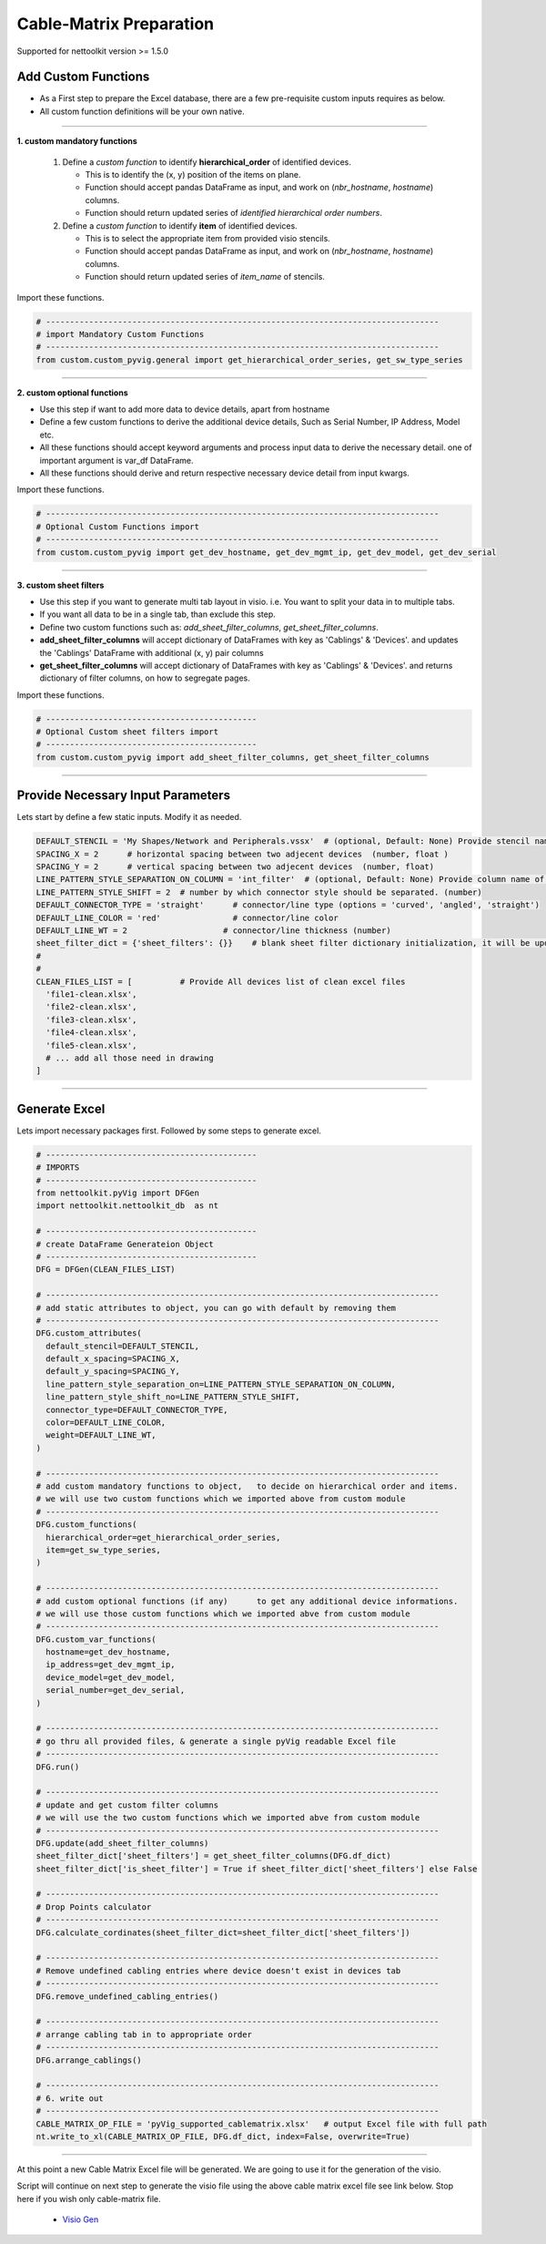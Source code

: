 
Cable-Matrix Preparation
==========================================

Supported for nettoolkit version >= 1.5.0


Add Custom Functions
--------------------


* As a First step to prepare the Excel database, there are a few pre-requisite custom inputs requires as below.
* All custom function definitions will be your own native.

-----

**1. custom mandatory functions**

  1. Define a *custom function* to identify **hierarchical_order** of identified devices. 

     * This is to identify the (x, y) position of the items on plane.
     * Function should accept pandas DataFrame as input, and work on (*nbr_hostname*, *hostname*) columns.
     * Function should return updated series of *identified hierarchical order numbers*.
     
  2. Define a *custom function* to identify **item** of identified devices.

     * This is to select the appropriate item from provided visio stencils.
     * Function should accept pandas DataFrame as input, and work on (*nbr_hostname*, *hostname*) columns.
     * Function should return updated series of *item_name* of stencils.

Import these functions.

.. code-block:: python

  # ----------------------------------------------------------------------------------
  # import Mandatory Custom Functions
  # ----------------------------------------------------------------------------------
  from custom.custom_pyvig.general import get_hierarchical_order_series, get_sw_type_series



-----

**2. custom optional functions**

* Use this step if want to add more data to device details, apart from hostname
* Define a few custom functions to derive the additional device details, Such as Serial Number, IP Address, Model etc.
* All these functions should accept keyword arguments and process input data to derive the necessary detail. one of important argument is var_df DataFrame.
* All these functions should derive and return respective necessary device detail from input kwargs.

Import these functions.

.. code-block:: python

  # ----------------------------------------------------------------------------------
  # Optional Custom Functions import
  # ----------------------------------------------------------------------------------
  from custom.custom_pyvig import get_dev_hostname, get_dev_mgmt_ip, get_dev_model, get_dev_serial



-----

**3. custom sheet filters**

* Use this step if you want to generate multi tab layout in visio. i.e. You want to split your data in to multiple tabs.
* If you want all data to be in a single tab, than exclude this step.
* Define two custom functions such as: *add_sheet_filter_columns*, *get_sheet_filter_columns*.
* **add_sheet_filter_columns** will accept dictionary of DataFrames with key as 'Cablings' & 'Devices'. and updates the 'Cablings' DataFrame with additional (x, y) pair columns 
* **get_sheet_filter_columns** will accept dictionary of DataFrames with key as 'Cablings' & 'Devices'. and returns dictionary of filter columns, on how to segregate pages.

Import these functions.

.. code-block:: python

  # --------------------------------------------
  # Optional Custom sheet filters import
  # --------------------------------------------
  from custom.custom_pyvig import add_sheet_filter_columns, get_sheet_filter_columns


-----


Provide Necessary Input Parameters
----------------------------------

Lets start by define a few static inputs. Modify it as needed.

.. code-block:: python

  DEFAULT_STENCIL = 'My Shapes/Network and Peripherals.vssx'  # (optional, Default: None) Provide stencil name with full path 
  SPACING_X = 2      # horizontal spacing between two adjecent devices  (number, float )
  SPACING_Y = 2      # vertical spacing between two adjecent devices  (number, float)
  LINE_PATTERN_STYLE_SEPARATION_ON_COLUMN = 'int_filter'  # (optional, Default: None) Provide column name of clean file, based on which connectors should be separated
  LINE_PATTERN_STYLE_SHIFT = 2  # number by which connector style should be separated. (number)
  DEFAULT_CONNECTOR_TYPE = 'straight'      # connector/line type (options = 'curved', 'angled', 'straight')
  DEFAULT_LINE_COLOR = 'red'               # connector/line color
  DEFAULT_LINE_WT = 2                    # connector/line thickness (number)
  sheet_filter_dict = {'sheet_filters': {}}    # blank sheet filter dictionary initialization, it will be updated later stage.
  #
  #
  CLEAN_FILES_LIST = [          # Provide All devices list of clean excel files
    'file1-clean.xlsx',
    'file2-clean.xlsx',
    'file3-clean.xlsx',
    'file4-clean.xlsx',
    'file5-clean.xlsx',
    # ... add all those need in drawing
  ]

-----

  
Generate Excel
--------------

Lets import necessary packages first. Followed by some steps to generate excel.


.. code-block:: python

  # --------------------------------------------
  # IMPORTS
  # --------------------------------------------
  from nettoolkit.pyVig import DFGen
  import nettoolkit.nettoolkit_db  as nt

  # --------------------------------------------
  # create DataFrame Generateion Object  
  # --------------------------------------------
  DFG = DFGen(CLEAN_FILES_LIST)

  # ----------------------------------------------------------------------------------
  # add static attributes to object, you can go with default by removing them
  # ----------------------------------------------------------------------------------
  DFG.custom_attributes(			
    default_stencil=DEFAULT_STENCIL,
    default_x_spacing=SPACING_X,
    default_y_spacing=SPACING_Y,
    line_pattern_style_separation_on=LINE_PATTERN_STYLE_SEPARATION_ON_COLUMN,
    line_pattern_style_shift_no=LINE_PATTERN_STYLE_SHIFT,
    connector_type=DEFAULT_CONNECTOR_TYPE,
    color=DEFAULT_LINE_COLOR,
    weight=DEFAULT_LINE_WT,
  )

  # ----------------------------------------------------------------------------------
  # add custom mandatory functions to object,	to decide on hierarchical order and items. 
  # we will use two custom functions which we imported above from custom module
  # ----------------------------------------------------------------------------------
  DFG.custom_functions(
    hierarchical_order=get_hierarchical_order_series,
    item=get_sw_type_series,
  )

  # ----------------------------------------------------------------------------------
  # add custom optional functions (if any)	to get any additional device informations. 
  # we will use those custom functions which we imported abve from custom module
  # ----------------------------------------------------------------------------------
  DFG.custom_var_functions(
    hostname=get_dev_hostname,
    ip_address=get_dev_mgmt_ip,
    device_model=get_dev_model,
    serial_number=get_dev_serial,
  )

  # ----------------------------------------------------------------------------------
  # go thru all provided files, & generate a single pyVig readable Excel file
  # ----------------------------------------------------------------------------------
  DFG.run()

  # ----------------------------------------------------------------------------------
  # update and get custom filter columns
  # we will use the two custom functions which we imported abve from custom module
  # ----------------------------------------------------------------------------------
  DFG.update(add_sheet_filter_columns)
  sheet_filter_dict['sheet_filters'] = get_sheet_filter_columns(DFG.df_dict)
  sheet_filter_dict['is_sheet_filter'] = True if sheet_filter_dict['sheet_filters'] else False 

  # ----------------------------------------------------------------------------------
  # Drop Points calculator
  # ----------------------------------------------------------------------------------
  DFG.calculate_cordinates(sheet_filter_dict=sheet_filter_dict['sheet_filters'])

  # ----------------------------------------------------------------------------------
  # Remove undefined cabling entries where device doesn't exist in devices tab
  # ----------------------------------------------------------------------------------
  DFG.remove_undefined_cabling_entries()

  # ----------------------------------------------------------------------------------
  # arrange cabling tab in to appropriate order
  # ----------------------------------------------------------------------------------
  DFG.arrange_cablings()

  # ----------------------------------------------------------------------------------
  # 6. write out
  # ----------------------------------------------------------------------------------
  CABLE_MATRIX_OP_FILE = 'pyVig_supported_cablematrix.xlsx'   # output Excel file with full path
  nt.write_to_xl(CABLE_MATRIX_OP_FILE, DFG.df_dict, index=False, overwrite=True)


-----

At this point a new Cable Matrix Excel file will be generated.  
We are going to use it for the generation of the visio.


Script will continue on next step to generate the visio file using the above cable matrix excel file see link below. 
Stop here if you wish only cable-matrix file.

  * `Visio Gen <./generate_visio.html>`_